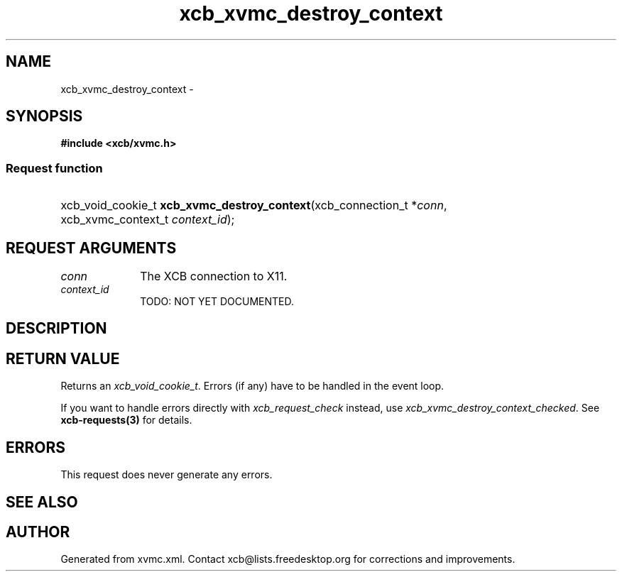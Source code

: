 .TH xcb_xvmc_destroy_context 3  "libxcb 1.13" "X Version 11" "XCB Requests"
.ad l
.SH NAME
xcb_xvmc_destroy_context \- 
.SH SYNOPSIS
.hy 0
.B #include <xcb/xvmc.h>
.SS Request function
.HP
xcb_void_cookie_t \fBxcb_xvmc_destroy_context\fP(xcb_connection_t\ *\fIconn\fP, xcb_xvmc_context_t\ \fIcontext_id\fP);
.br
.hy 1
.SH REQUEST ARGUMENTS
.IP \fIconn\fP 1i
The XCB connection to X11.
.IP \fIcontext_id\fP 1i
TODO: NOT YET DOCUMENTED.
.SH DESCRIPTION
.SH RETURN VALUE
Returns an \fIxcb_void_cookie_t\fP. Errors (if any) have to be handled in the event loop.

If you want to handle errors directly with \fIxcb_request_check\fP instead, use \fIxcb_xvmc_destroy_context_checked\fP. See \fBxcb-requests(3)\fP for details.
.SH ERRORS
This request does never generate any errors.
.SH SEE ALSO
.SH AUTHOR
Generated from xvmc.xml. Contact xcb@lists.freedesktop.org for corrections and improvements.

